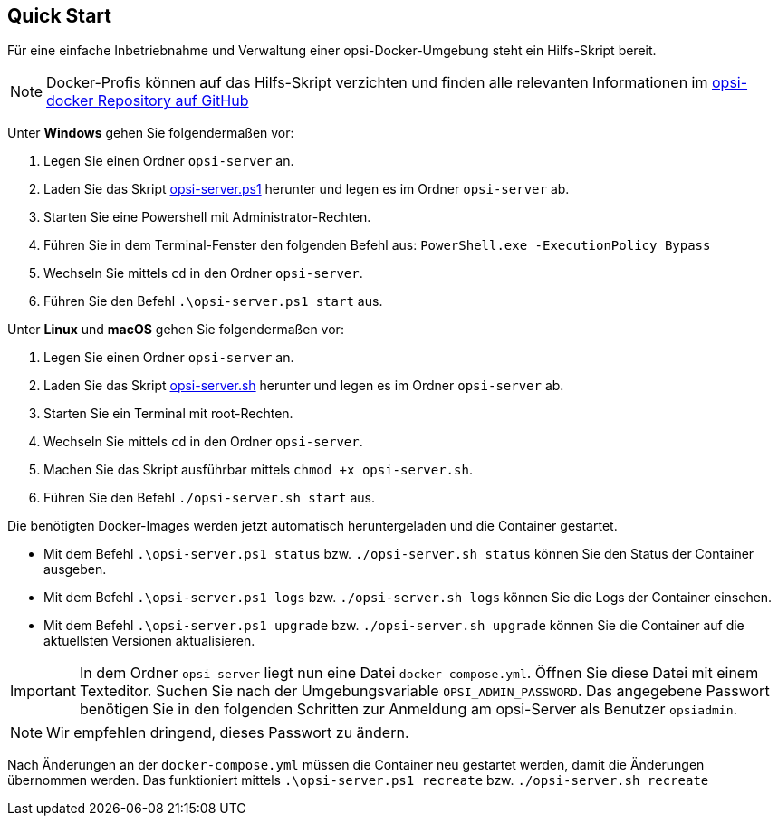 [[server-installation-docker-quick]]
== Quick Start

Für eine einfache Inbetriebnahme und Verwaltung einer opsi-Docker-Umgebung steht ein Hilfs-Skript bereit.

NOTE: Docker-Profis können auf das Hilfs-Skript verzichten und finden alle relevanten Informationen im
link:https://github.com/opsi-org/opsi-docker[opsi-docker Repository auf GitHub,window=_blank]

Unter *Windows* gehen Sie folgendermaßen vor:

1. Legen Sie einen Ordner `opsi-server` an.
2. Laden Sie das Skript link:https://raw.githubusercontent.com/opsi-org/opsi-docker/main/opsi-server/opsi-server.ps1[opsi-server.ps1,window=_blank] herunter und legen es im Ordner `opsi-server` ab.
3. Starten Sie eine Powershell mit Administrator-Rechten.
4. Führen Sie in dem Terminal-Fenster den folgenden Befehl aus: `PowerShell.exe -ExecutionPolicy Bypass`
5. Wechseln Sie mittels `cd` in den Ordner `opsi-server`.
6. Führen Sie den Befehl `.\opsi-server.ps1 start` aus.

Unter *Linux* und *macOS* gehen Sie folgendermaßen vor:

1. Legen Sie einen Ordner `opsi-server` an.
2. Laden Sie das Skript link:https://raw.githubusercontent.com/opsi-org/opsi-docker/main/opsi-server/opsi-server.sh[opsi-server.sh,window=_blank] herunter und legen es im Ordner `opsi-server` ab.
3. Starten Sie ein Terminal mit root-Rechten.
4. Wechseln Sie mittels `cd` in den Ordner `opsi-server`.
5. Machen Sie das Skript ausführbar mittels `chmod +x opsi-server.sh`.
6. Führen Sie den Befehl `./opsi-server.sh start` aus.

Die benötigten Docker-Images werden jetzt automatisch heruntergeladen und die Container gestartet.

* Mit dem Befehl `.\opsi-server.ps1 status` bzw. `./opsi-server.sh status` können Sie den Status der Container ausgeben.
* Mit dem Befehl `.\opsi-server.ps1 logs` bzw. `./opsi-server.sh logs` können Sie die Logs der Container einsehen.
* Mit dem Befehl `.\opsi-server.ps1 upgrade` bzw. `./opsi-server.sh upgrade` können Sie die Container auf die aktuellsten Versionen aktualisieren.

IMPORTANT: In dem Ordner `opsi-server` liegt nun eine Datei `docker-compose.yml`. Öffnen Sie diese Datei mit einem Texteditor. Suchen Sie nach der Umgebungsvariable `OPSI_ADMIN_PASSWORD`. Das angegebene Passwort benötigen Sie in den folgenden Schritten zur Anmeldung am opsi-Server als Benutzer `opsiadmin`.

NOTE: Wir empfehlen dringend, dieses Passwort zu ändern.

Nach Änderungen an der `docker-compose.yml` müssen die Container neu gestartet werden, damit die Änderungen übernommen werden. Das funktioniert mittels `.\opsi-server.ps1 recreate` bzw. `./opsi-server.sh recreate`
